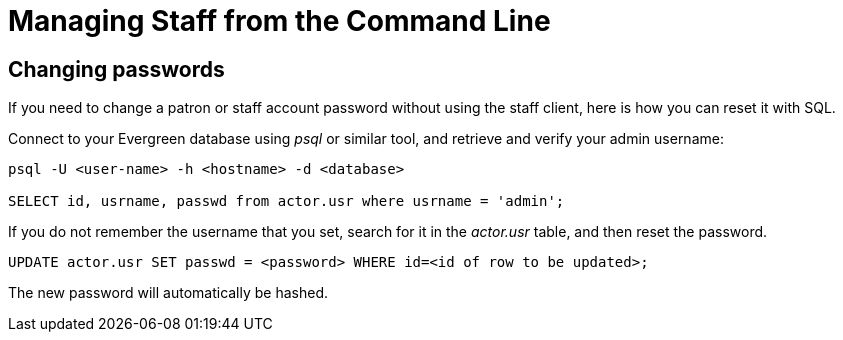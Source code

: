 Managing Staff from the Command Line
====================================

Changing passwords
------------------

If you need to change a patron or staff account password without using the staff client, here is how you can reset it with SQL.

Connect to your Evergreen database using _psql_ or similar tool, and retrieve and verify your admin username:

[source, sql]
------------------------------------------------------------------------------
psql -U <user-name> -h <hostname> -d <database>

SELECT id, usrname, passwd from actor.usr where usrname = 'admin';
------------------------------------------------------------------------------

If you do not remember the username that you set, search for it in the _actor.usr_ table, and then reset the password.

[source, sql]
------------------------------------------------------------------------------
UPDATE actor.usr SET passwd = <password> WHERE id=<id of row to be updated>;
------------------------------------------------------------------------------

The new password will automatically be hashed.

